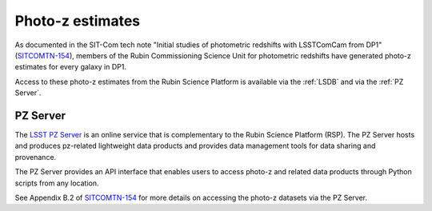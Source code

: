 .. _products_photoz:

#################
Photo-z estimates
#################

As documented in the SIT-Com tech note "Initial studies of photometric redshifts with LSSTComCam from DP1"
(`SITCOMTN-154 <https://sitcomtn-154.lsst.io/>`_),
members of the Rubin Commissioning Science Unit for photometric redshifts have generated photo-z estimates for every galaxy in DP1.

Access to these photo-z estimates from the Rubin Science Platform is available via the :ref:`LSDB` and via the :ref:`PZ Server`.


PZ Server
=========

The `LSST PZ Server <https://docs.linea.org.br/en/sci-platforms/pz_server.html>`_ is an online service that is
complementary to the Rubin Science Platform (RSP).
The PZ Server hosts and produces pz-related lightweight data products and provides data management tools for data sharing and provenance.

The PZ Server provides an API interface that enables users to access photo-z and related data products
through Python scripts from any location.

See Appendix B.2 of `SITCOMTN-154 <https://sitcomtn-154.lsst.io/>`_ for more details on accessing the
photo-z datasets via the PZ Server.